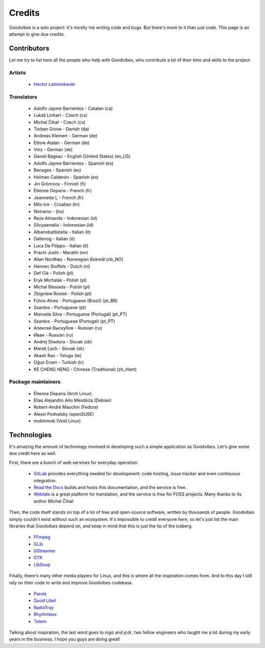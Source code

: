 Credits
=======

Goodvibes is a solo project: it's mostly me writing code and bugs. But there's
more to it than just code. This page is an attempt to give due credits.



Contributors
------------

Let me try to list here all the people who help with Goodvibes, who contribute
a bit of their time and skills to the project.

Artists
^^^^^^^

 * `Hector Lahminèwskï <https://lahminewski-lab.net>`_

Translators
^^^^^^^^^^^

 * Adolfo Jayme Barrientos - Catalan (ca)
 * Lukáš Linhart - Czech (cs)
 * Michal Čihař - Czech (cs)
 * Torben Grove - Danish (da)
 * Andreas Kleinert - German (de)
 * Ettore Atalan - German (de)
 * Vinz - German (de)
 * Daniel Bageac - English (United States) (en_US)
 * Adolfo Jayme Barrientos - Spanish (es)
 * Benages - Spanish (es)
 * Holman Calderón - Spanish (es)
 * Jiri Grönroos - Finnish (fi)
 * Étienne Deparis - French (fr)
 * Jeannette L - French (fr)
 * Milo Ivir - Croatian (hr)
 * Notramo -  (hu)
 * Reza Almanda - Indonesian (id)
 * Silvyaamalia - Indonesian (id)
 * Albanobattistella - Italian (it)
 * Dallenog - Italian (it)
 * Luca De Filippo - Italian (it)
 * Prachi Joshi - Marathi (mr)
 * Allan Nordhøy - Norwegian Bokmål (nb_NO)
 * Heimen Stoffels - Dutch (nl)
 * Def Cik - Polish (pl)
 * Eryk Michalak - Polish (pl)
 * Michal Biesiada - Polish (pl)
 * Zbigniew Rosiek - Polish (pl)
 * Fúlvio Alves - Portuguese (Brazil) (pt_BR)
 * Ssantos - Portuguese (pt)
 * Manuela Silva - Portuguese (Portugal) (pt_PT)
 * Ssantos - Portuguese (Portugal) (pt_PT)
 * Алексей Выскубов - Russian (ru)
 * Иван - Russian (ru)
 * Andrej Shadura - Slovak (sk)
 * Marek Ľach - Slovak (sk)
 * Akash Rao - Telugu (te)
 * Oğuz Ersen - Turkish (tr)
 * KE CHENG HENG - Chinese (Traditional) (zh_Hant)

Package maintainers
^^^^^^^^^^^^^^^^^^^

 * Étienne Deparis (Arch Linux)
 * Elías Alejandro Año Mendoza (Debian)
 * Robert-André Mauchin (Fedora)
 * Alexei Podvalsky (openSUSE)
 * mobinmob (Void Linux)



Technologies
------------

It's amazing the amount of technology involved in developing such a simple
application as Goodvibes. Let's give some due credit here as well.

First, there are a bunch of web services for everyday operation:

 * `GitLab <https://gitlab.com>`_ provides everything needed for development:
   code hosting, issue tracker and even continuous integration.
 * `Read the Docs <https://readthedocs.org>`_ builds and hosts this
   documentation, and the service is free.
 * `Weblate <https://weblate.org>`_ is a great platform for translation, and
   the service is free for FOSS projects. Many thanks to its author Michal
   Čihař.

Then, the code itself stands on top of a lot of free and open-source software,
written by thousands of people. Goodvibes simply couldn't exist without such an
ecosystem. It's impossible to credit everyone here, so let's just list the main
libraries that Goodvibes depend on, and keep in mind that this is just the tip
of the iceberg.

 * `FFmpeg <https://www.ffmpeg.org/>`_
 * `GLib <https://wiki.gnome.org/Projects/GLib>`_
 * `GStreamer <https://gstreamer.freedesktop.org>`_
 * `GTK <https://www.gtk.org>`_
 * `LibSoup <https://wiki.gnome.org/Projects/libsoup>`_

Finally, there's many other media players for Linux, and this is where all the
inspiration comes from. And to this day I still rely on their code to write and
improve Goodvibes codebase.

 * `Parole <http://docs.xfce.org/apps/parole/introduction>`_
 * `Quod Libet <https://quodlibet.readthedocs.io>`_
 * `RadioTray <http://radiotray.sourceforge.net>`_
 * `Rhythmbox <https://wiki.gnome.org/Apps/Rhythmbox>`_
 * `Totem <https://wiki.gnome.org/Apps/Totem>`_

Talking about inspiration, the last word goes to *mgo* and *jcdr*, two fellow
engineers who taught me a lot during my early years in the business. I hope you
guys are doing great!
